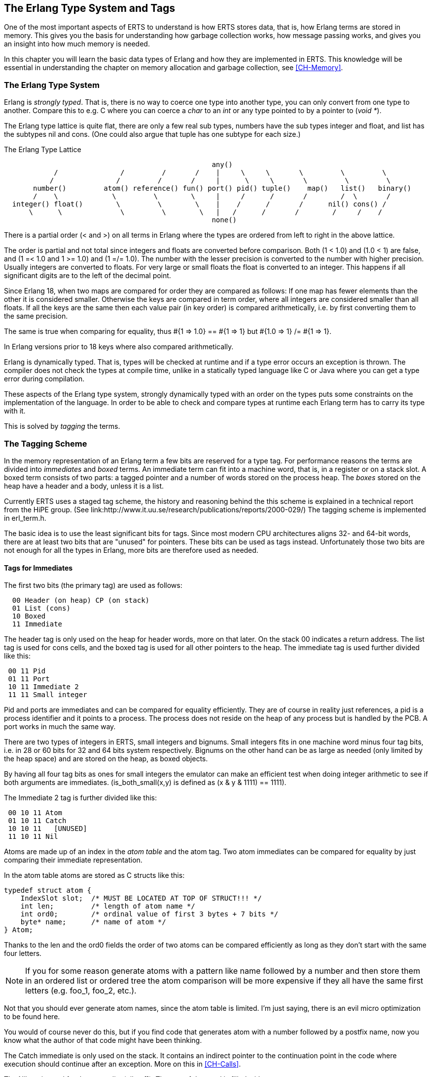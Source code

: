 [[CH-TypeSystem]]
== The Erlang Type System and Tags

One of the most important aspects of ERTS to understand is how ERTS
stores data, that is, how Erlang terms are stored in memory. This
gives you the basis for understanding how garbage collection works,
how message passing works, and gives you an insight into how much
memory is needed.

In this chapter you will learn the basic data types of Erlang and
how they are implemented in ERTS. This knowledge will be essential
in understanding the chapter on memory allocation and garbage
collection, see xref:CH-Memory[].

=== The Erlang Type System

Erlang is _strongly typed_. That is, there is no way to coerce one
type into another type, you can only convert from one type to another.
Compare this to e.g. C where you can coerce a _char_ to an _int_ or
any type pointed to by a pointer to (_void *_).

The Erlang type lattice is quite flat, there are only a few real sub
types, numbers have the sub types integer and float, and list has the
subtypes nil and cons. (One could also argue that tuple has one
subtype for each size.)

The Erlang Type Lattice

[shaape]
----

                                                  any()
            /               /         /       /    |     \     \       \         \         \
           /               /         /       /     |      \     \       \         \         \
       number()         atom() reference() fun() port() pid() tuple()    map()   list()   binary()
       /    \             \         \        \     |     /      /       /        /  \       /
  integer() float()        \         \        \    |    /      /       /      nil() cons() /
      \      \              \         \        \   |   /      /       /        /     /    /
                                                  none()

----

There is a partial order (< and >) on all terms in Erlang where the
types are ordered from left to right in the above lattice.

The order is partial and not total since integers and floats
are converted before comparison. Both (1 < 1.0) and (1.0 < 1) are
false, and (1 =< 1.0 and 1 >= 1.0) and (1 =/= 1.0). The number with
the lesser precision is converted to the number with higher precision.
Usually integers are converted to floats. For very large or small
floats the float is converted to an integer. This happens if all
significant digits are to the left of the decimal point.

Since Erlang 18, when two maps are compared for order they are
compared as follows: If one map has fewer elements than the other it
is considered smaller. Otherwise the keys are compared in term order,
where all integers are considered smaller than all floats. If all the
keys are the same then each value pair (in key order) is compared
arithmetically, i.e. by first converting them to the same precision.

The same is true when comparing for equality, thus #{1 => 1.0} == #{1 => 1} but #{1.0 => 1} /= #{1 => 1}.

In Erlang versions prior to 18 keys where also compared
arithmetically.

Erlang is dynamically typed. That is, types will be checked at
runtime and if a type error occurs an exception is thrown. The
compiler does not check the types at compile time, unlike in a
statically typed language like C or Java where you can get a
type error during compilation.

These aspects of the Erlang type system, strongly dynamically typed
with an order on the types puts some constraints on the implementation
of the language. In order to be able to check and compare types at
runtime each Erlang term has to carry its type with it.

This is solved by _tagging_ the terms.

=== The Tagging Scheme

In the memory representation of an Erlang term a few bits are reserved
for a type tag. For performance reasons the terms are divided into
_immediates_ and _boxed_ terms. An immediate term can fit into a
machine word, that is, in a register or on a stack slot. A boxed term
consists of two parts: a tagged pointer and a number of words stored
on the process heap. The _boxes_ stored on the heap have a header and
a body, unless it is a list.

Currently ERTS uses a staged tag scheme, the history and reasoning
behind the this scheme is explained in a technical report from the
HiPE group. (See
link:http://www.it.uu.se/research/publications/reports/2000-029/)
The tagging scheme is implemented in +erl_term.h+.

The basic idea is to use the least significant bits for tags. Since
most modern CPU architectures aligns 32- and 64-bit words, there are at
least two bits that are "unused" for pointers. These bits can be
used as tags instead. Unfortunately those two bits are not enough
for all the types in Erlang, more bits are therefore used as needed.

==== Tags for Immediates

The first two bits (the primary tag) are used as follows:

----
  00 Header (on heap) CP (on stack)
  01 List (cons)
  10 Boxed
  11 Immediate
----

The header tag is only used on the heap for header words, more on that later.
On the stack 00 indicates a return address.
The list tag is used for cons cells, and the boxed tag is used for all other
pointers to the heap. The immediate tag is used further divided like this:

----
 00 11 Pid
 01 11 Port
 10 11 Immediate 2
 11 11 Small integer
----

Pid and ports are immediates and can be compared for equality
efficiently. They are of course in reality just references, a pid
is a process identifier and it points to a process. The process does
not reside on the heap of any process but is handled by the PCB.
A port works in much the same way.

//  (MORE ON THIS REF!)

There are two types of integers in ERTS, small integers and
bignums. Small integers fits in one machine word minus four tag bits,
i.e. in 28 or 60 bits for 32 and 64 bits system respectively. Bignums
on the other hand can be as large as needed (only limited by the heap
space) and are stored on the heap, as boxed objects.

By having all four tag bits as ones for small integers the emulator
can make an efficient test when doing integer arithmetic to see if
both arguments are immediates. (+is_both_small(x,y)+ is defined as 
+(x & y & 1111) == 1111+).

The Immediate 2 tag is further divided like this:

----
 00 10 11 Atom
 01 10 11 Catch
 10 10 11   [UNUSED]
 11 10 11 Nil
----

Atoms are made up of an index in the _atom table_ and the atom tag.
Two atom immediates can be compared for equality by just comparing
their immediate representation.

In the atom table atoms are stored as C structs like this:

----
typedef struct atom {
    IndexSlot slot;  /* MUST BE LOCATED AT TOP OF STRUCT!!! */
    int len;         /* length of atom name */
    int ord0;        /* ordinal value of first 3 bytes + 7 bits */
    byte* name;      /* name of atom */
} Atom;
----

Thanks to the +len+ and the +ord0+ fields the order of two atoms can
be compared efficiently as long as they don't start with the same four
letters.

****

NOTE: If you for some reason generate atoms with a pattern like name
followed by a number and then store them in an ordered list or ordered
tree the atom comparison will be more expensive if they all have the
same first letters (e.g. foo_1, foo_2, etc.).

Not that you should ever generate atom names, since the atom table is
limited. I'm just saying, there is an evil micro optimization to be
found here.

You would of course never do this, but if you find code that generates
atom with a number followed by a postfix name, now you know what the
author of that code might have been thinking.

****

The Catch immediate is only used on the stack. It contains an indirect
pointer to the continuation point in the code where execution should
continue after an exception. More on this in xref:CH-Calls[].

The Nil tag is used for the empty list (nil or +[]+). The rest of the
word is filled with ones.


==== Tags for Boxed Terms

Erlang terms stored on the heap uses several machine words. Lists, or
cons cells, are just two consecutive words on the heap. The head and
the tail (or car and cdr as they are called in lisp and some places in
the ERTS code).

A string in Erlang is just a list of integers representing
characters. In releases prior to Erlang OTP R14 strings have been
encoded as ISO-latin-1 (ISO8859-1). Since R14 strings are encoded as
lists of Unicode code points. For strings in latin-1 there is no
difference since latin-1 is a subset of Unicode.
// Describe Unicode code points better. Is the subset thing true?

The string "Hello" might look like this in memory:

.Representation of the string "Hello" on a 32 bit machine.
----

 hend ->     +-------- -------- -------- --------+
             |              ...                  |
             |              ...                  |
             |00000000 00000000 00000000 10000001| 128 + list tag  ---------------+
 stop ->     |                                   |                                |
                                                                                  |
 htop ->     |                                   |                                |
         132 |00000000 00000000 00000000 01111001| 120 + list tag  -------------- | -+
         128 |00000000 00000000 00000110 10001111| (H) 104 bsl 4 + small int tag <+  |
         124 |00000000 00000000 00000000 01110001| 112 + list tag  ----------------- | -+
         120 |00000000 00000000 00000110 01011111| (e) 101 bsl 4 + small int tag <---+  | 
         116 |00000000 00000000 00000000 01110001| 112 + list tag  -------------------- | -+
         112 |00000000 00000000 00000110 11001111| (l) 108 bsl 4 + small int tag <------+  |
         108 |00000000 00000000 00000000 01110001|  96 + list tag  ----------------------- | -+
         104 |00000000 00000000 00000110 11001111| (l) 108 bsl 4 + small int tag <---------+  |
         100 |11111111 11111111 11111111 11111011| NIL                                        |
          96 |00000000 00000000 00000110 11111111| (o) 111 bsl 4 + small int tag <------------+
             |                ...                |
 heap ->     +-----------------------------------+

----

All other boxed terms start with a header word. The header word uses a
four bit header tag and the primary header tag (00), it also has an
arity which says how many words the boxed term uses. On a 32-bit
machine it looks like this: +aaaaaaaaaaaaaaaaaaaaaaaaaatttt00+.

The tags are:

----

 0000	ARITYVAL (Tuples)
 0001   BINARY_AGGREGATE                |
 001s	BIGNUM with sign bit		|
 0100	REF                             |
 0101	FUN                             | THINGS
 0110	FLONUM                          |
 0111   EXPORT                          |
 1000	REFC_BINARY     |               |
 1001	HEAP_BINARY     | BINARIES      |
 1010	SUB_BINARY      |               |
 1011     [UNUSED]
 1100   EXTERNAL_PID  |                 |
 1101   EXTERNAL_PORT | EXTERNAL THINGS |
 1110   EXTERNAL_REF  |                 |
 1111   MAP

----

Tuples are stored on the heap with just the arity and then each
element in the following words. The empty tuple +{}+ is stored just as
the word 0 (header tag 0, tuple tag 0000, and arity 0).

.Representation of the tuple {104,101,108,108,111} on a 32 bit machine.
----

 hend ->     +-------- -------- -------- --------+
             |              ...                  |
             |              ...                  |
             |00000000 00000000 00000000 10000010| 128 + boxed tag ---------------+
 stop ->     |                                   |                                |
                                                                                  |
 htop ->     |                                   |                                |
         150 |00000000 00000000 00000110 11111111| (o) 111 bsl 4 + small int tag  |
         144 |00000000 00000000 00000110 11001111| (l) 108 bsl 4 + small int tag  |
         140 |00000000 00000000 00000110 11001111| (l) 108 bsl 4 + small int tag  |
         136 |00000000 00000000 00000110 01011111| (e) 101 bsl 4 + small int tag  | 
         132 |00000000 00000000 00000110 10001111| (H) 104 bsl 4 + small int tag  |
         128 |00000000 00000000 00000001 01000000| 5 bsl 6 + tuple & header tag <-+
             |                ...                |
 heap ->     +-----------------------------------+

----

A _binary_ is an imutable array of bytes. There are four types of
internal representations of _binaries_. The two types _heap binaries_
and _refc binaries_ contains binary data. The other two types, _sub
binaries_ and _match contexts_ (the BINARY_AGREGATE tag) are smaller
references into one of the other two types.

Binaries that are 64 bytes or less can be stored directly on the
process heap as _heap binaries_. Larger binaries are reference
counted and the paylod is stored outside of the process heap, a
reference to the payload is stored on the process heap in an object
called a _ProcBin_.

// Todo: draw a picture of binaries and their tags.

We will talk more about binaries in the xref:CH-Memory[].

Integers that do not fit in a small integer (word size - 4 bits) are
stored on the heap as "bignums" (or arbitrary precision integers). A
bignum has a header word followed by a number of words encoding the
bignum. The sign part of the bignum tag (s) in the header encodes the
sign of the number (s=0 for positive numbers, and s=1 for negative
numbers).

TODO: Describe bignum encoding. (And arithmetic ?)

A reference is a _"unique"_ term often used to tag messages in order
to basically implement a channel over a process mailbox. A references
is implemented as an 82 bit counter. After 9671406556917033397649407
calls to +make_ref+ the counter will wrap and start over with ref 0
again. You need a really fast machine to do that many calls to
+make_ref+ within your lifetime. Unless you restart the node, in which
case it also will start from 0 again, but then all the old local refs
are gone. If you send the pid to another node it becomes an external
ref, see below.

On a 32-bit system a local ref takes up four 32-bit words on the
heap. On a 64-bit system a ref takes up three 64-bit words on the
heap.

.Representation of a ref in a 32-bit (or half-word) system.
----

    |00000000 00000000 00000000 11010000| Arity 3 + ref tag 
    |00000000 000000rr rrrrrrrr rrrrrrrr| Data0
    |rrrrrrrr rrrrrrrr rrrrrrrr rrrrrrrr| Data1
    |rrrrrrrr rrrrrrrr rrrrrrrr rrrrrrrr| Data2

----

The reference number is (Data2 bsl 50) + (Data1 bsl 18) + Data0.

.Outline
****

*TODO*

 The implementation of floats,  ports, pids. Strings as lists, IO lists,
 lists on 64-bit machines. Binaries, sub binaries, and copying. Records.

 Possibly: The half-word machine. Sharing and deep copy. (or this will be in GC)

 Outro/conclusion
****





